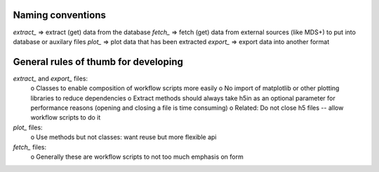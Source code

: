 
Naming conventions
===================

`extract_` => extract (get) data from the database
`fetch_`   => fetch (get) data from external sources (like MDS+) to put into database or auxilary files
`plot_`    => plot data that has been extracted
`export_`  => export data into another format

General rules of thumb for developing
=======================================

`extract_` and `export_` files:
  o Classes to enable composition of workflow scripts more easily
  o No import of matplotlib or other plotting libraries to reduce dependencies
  o Extract methods should always take h5in as an optional parameter for performance reasons (opening and closing a file is time consuming)
  o Related:  Do not close h5 files -- allow workflow scripts to do it

`plot_` files:
  o Use methods but not classes:  want reuse but more flexible api

`fetch_` files:
  o Generally these are workflow scripts to not too much emphasis on form
